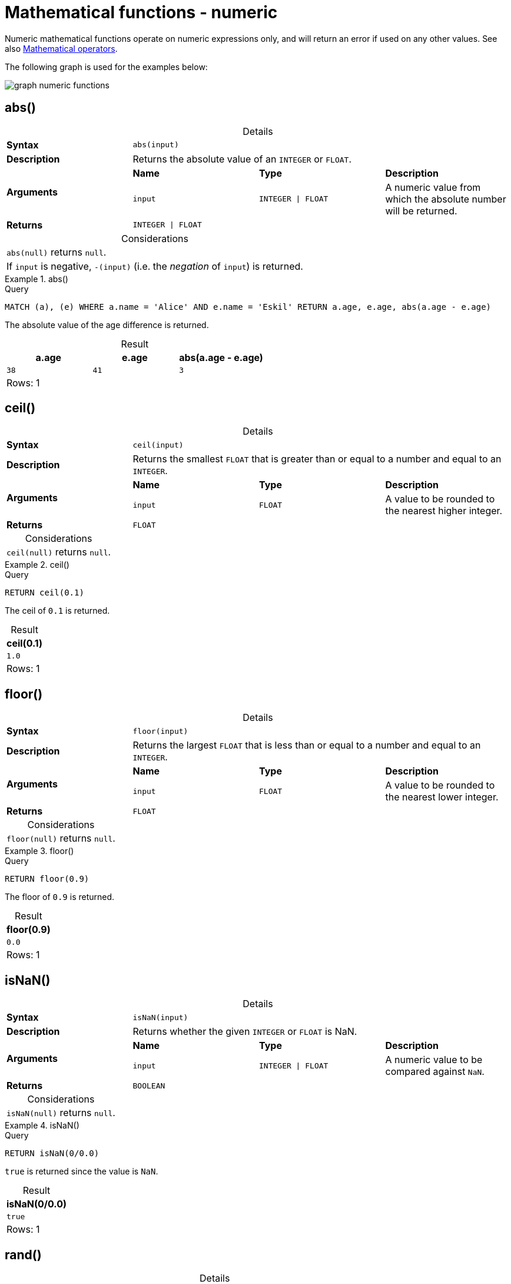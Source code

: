 :description: Functions that operate on numeric expressions only, and will return an error if used on any other values.
:table-caption!:

[[query-functions-numeric]]
= Mathematical functions - numeric

Numeric mathematical functions operate on numeric expressions only, and will return an error if used on any other values.
See also xref::syntax/operators.adoc#query-operators-mathematical[Mathematical operators].

The following graph is used for the examples below:

image:graph_numeric_functions.svg[]

////
[source, cypher, role=test-setup]
----
CREATE
  (alice:A {name:'Alice', age: 38, eyes: 'brown'}),
  (bob:B {name: 'Bob', age: 25, eyes: 'blue'}),
  (charlie:C {name: 'Charlie', age: 53, eyes: 'green'}),
  (daniel:D {name: 'Daniel', age: 54, eyes: 'brown'}),
  (eskil:E {name: 'Eskil', age: 41, eyes: 'blue', array: ['one', 'two', 'three']}),
  (alice)-[:KNOWS]->(bob),
  (alice)-[:KNOWS]->(charlie),
  (bob)-[:KNOWS]->(daniel),
  (charlie)-[:KNOWS]->(daniel),
  (bob)-[:MARRIED]->(eskil)
----
////


[[functions-abs]]
== abs()

.Details
|===
| *Syntax* 3+| `abs(input)`
| *Description* 3+| Returns the absolute value of an `INTEGER` or `FLOAT`.
.2+| *Arguments* | *Name* | *Type* | *Description*
| `input` | `INTEGER \| FLOAT` | A numeric value from which the absolute number will be returned.
| *Returns* 3+| `INTEGER \| FLOAT`
|===

.Considerations
|===

| `abs(null)` returns `null`.
| If `input` is negative, `-(input)` (i.e. the _negation_ of `input`) is returned.

|===

.+abs()+
======

.Query
[source, cypher, indent=0]
----
MATCH (a), (e) WHERE a.name = 'Alice' AND e.name = 'Eskil' RETURN a.age, e.age, abs(a.age - e.age)
----

The absolute value of the age difference is returned.

.Result
[role="queryresult",options="header,footer",cols="3*<m"]
|===

| a.age | e.age | abs(a.age - e.age)
| 38 | 41 | 3
3+d|Rows: 1

|===

======


[[functions-ceil]]
== ceil()

.Details
|===
| *Syntax* 3+| `ceil(input)`
| *Description* 3+| Returns the smallest `FLOAT` that is greater than or equal to a number and equal to an `INTEGER`.
.2+| *Arguments* | *Name* | *Type* | *Description*
| `input` | `FLOAT` | A value to be rounded to the nearest higher integer.
| *Returns* 3+| `FLOAT`
|===

.Considerations
|===

| `ceil(null)` returns `null`.

|===


.+ceil()+
======

.Query
[source, cypher, indent=0]
----
RETURN ceil(0.1)
----

The ceil of `0.1` is returned.

.Result
[role="queryresult",options="header,footer",cols="1*<m"]
|===

| ceil(0.1)
| 1.0
1+d|Rows: 1

|===

======


[[functions-floor]]
== floor()

.Details
|===
| *Syntax* 3+| `floor(input)`
| *Description* 3+| Returns the largest `FLOAT` that is less than or equal to a number and equal to an `INTEGER`.
.2+| *Arguments* | *Name* | *Type* | *Description*
| `input` | `FLOAT` | A value to be rounded to the nearest lower integer.
| *Returns* 3+| `FLOAT`
|===

.Considerations
|===

| `floor(null)` returns `null`.

|===


.+floor()+
======

.Query
[source, cypher, indent=0]
----
RETURN floor(0.9)
----

The floor of `0.9` is returned.

.Result
[role="queryresult",options="header,footer",cols="1*<m"]
|===
| floor(0.9)
| 0.0
1+d|Rows: 1
|===

======


[[functions-isnan]]
== isNaN()

.Details
|===
| *Syntax* 3+| `isNaN(input)`
| *Description* 3+| Returns whether the given `INTEGER` or `FLOAT` is NaN.
.2+| *Arguments* | *Name* | *Type* | *Description*
| `input` | `INTEGER \| FLOAT` | A numeric value to be compared against `NaN`.
| *Returns* 3+| `BOOLEAN`
|===

.Considerations
|===

| `isNaN(null)` returns `null`.

|===


.+isNaN()+
======

.Query
[source, cypher]
----
RETURN isNaN(0/0.0)
----

`true` is returned since the value is `NaN`.

.Result
[role="queryresult",options="header,footer",cols="1*<m"]
|===

| isNaN(0/0.0)
| true
1+d|Rows: 1

|===

======


[[functions-rand]]
== rand()

.Details
|===
| *Syntax* 3+| `rand()`
| *Description* 3+| Returns a random `FLOAT` in the range from 0 (inclusive) to 1 (exclusive).
| *Returns* 3+| `FLOAT`
|===

.+rand()+
======

.Query
[source, cypher, indent=0]
----
RETURN rand()
----

A random number is returned.

.Result
[role="queryresult",options="header,footer",cols="1*<m"]
|===

| rand()
| 0.5460251846326871
1+d|Rows: 1

|===

======


[[functions-round]]
== round()

.Details
|===
| *Syntax* 3+| `round(value[, precision, mode])`
| *Description* 3+| Returns the value of a rounded number, optionally using a specified precision and rounding mode.
.4+| *Arguments* | *Name* | *Type* | *Description*
| `value` | `FLOAT` | A value to be rounded.
| `precision` | `INTEGER \| FLOAT` | The rounding precision.
| `mode` | `STRING` | A precision rounding mode (`UP`, `DOWN`, `CEILING`, `FLOOR`, `HALF_UP`, `HALF_DOWN`, `HALF_EVEN`).
| *Returns* 3+| `FLOAT`
|===

.Modes
[options="header"]
|===
| `mode` | Description

| `UP`
| Round away from zero.

| `DOWN`
| Round towards zero.

| `CEILING`
| Round towards positive infinity.

| `FLOOR`
| Round towards negative infinity.

| `HALF_UP`
| Round towards closest value of given precision, with ties always being rounded away from zero.

| `HALF_DOWN`
| Round towards closest value of given precision, with ties always being rounded towards zero.

| `HALF_EVEN`
| Round towards closest value of given precision, with ties always being rounded to the even neighbor.

|===

.Considerations
|===

| For the rounding modes, a tie means that the two closest values of the given precision are at the same distance from the given value.
E.g. for precision 1, 2.15 is a tie as it has equal distance to 2.1 and 2.2, while 2.151 is not a tie, as it is closer to 2.2.
|  `round()` returns `null` if any of its input parameters are `null`.

|===


.+round()+
======

.Query
[source, cypher, indent=0]
----
RETURN round(3.141592)
----

`3.0` is returned.

.Result
[role="queryresult",options="header,footer",cols="1*<m"]
|===
| round(3.141592)
| 3.0
1+d|Rows: 1
|===

======

.+round() of negative number with tie+
======

.Query
[source, cypher, indent=0]
----
RETURN round(-1.5)
----

Ties are rounded towards positive infinity, therefore `-1.0` is returned.

.Result
[role="queryresult",options="header,footer",cols="1*<m"]
|===
| round(-1.5)
| -1.0
1+d|Rows: 1
|===

======

[[functions-round2]]
=== round() with precision

.+round() with precision+
======

.Query
[source, cypher, indent=0]
----
RETURN round(3.141592, 3)
----

`3.142` is returned.

.Result
[role="queryresult",options="header,footer",cols="1*<m"]
|===

| round(3.141592, 3)
| 3.142
1+d|Rows: 1

|===

======

.+round() with precision 0 and tie+
======

.Query
[source, cypher, indent=0]
----
RETURN round(-1.5, 0)
----

To align with `round(-1.5)`, `-1.0` is returned.

.Result
[role="queryresult",options="header,footer",cols="1*<m"]
|===

| round(-1.5, 0)
| -1.0
1+d|Rows: 1

|===

======

.+round() with precision 1 and tie+
======

.Query
[source, cypher, indent=0]
----
RETURN round(-1.55, 1)
----

The default is to round away from zero when there is a tie, therefore `-1.6` is returned.

.Result
[role="queryresult",options="header,footer",cols="1*<m"]
|===

| round(-1.55, 1)
| -1.6
1+d|Rows: 1

|===

======

[[functions-round3]]
=== round() with precision and rounding mode

.+round() with precision and UP rounding mode+
======

.Query
[source, cypher, indent=0]
----
RETURN round(1.249, 1, 'UP') AS positive,
round(-1.251, 1, 'UP') AS negative,
round(1.25, 1, 'UP') AS positiveTie,
round(-1.35, 1, 'UP') AS negativeTie
----

The rounded values using precision 1 and rounding mode `UP` are returned.

.Result
[role="queryresult",options="header,footer",cols="4*<m"]
|===

| positive | negative | positiveTie | negativeTie
| 1.3 | -1.3 | 1.3 | -1.4
4+d|Rows: 1

|===

======

.+round() with precision and DOWN rounding mode+
======

.Query
[source, cypher, indent=0]
----
RETURN round(1.249, 1, 'DOWN') AS positive,
round(-1.251, 1, 'DOWN') AS negative,
round(1.25, 1, 'DOWN') AS positiveTie,
round(-1.35, 1, 'DOWN') AS negativeTie
----

The rounded values using precision 1 and rounding mode `DOWN` are returned.

.Result
[role="queryresult",options="header,footer",cols="4*<m"]
|===

| positive | negative | positiveTie | negativeTie
| 1.2 | -1.2 | 1.2 | +-1.3
4+d|Rows: 1

|===

======

.+round() with precision and CEILING rounding mode+
======

.Query
[source, cypher, indent=0]
----
RETURN round(1.249, 1, 'CEILING') AS positive,
round(-1.251, 1, 'CEILING') AS negative,
round(1.25, 1, 'CEILING') AS positiveTie,
round(-1.35, 1, 'CEILING') AS negativeTie
----

The rounded values using precision 1 and rounding mode `CEILING` are returned.

.Result
[role="queryresult",options="header,footer",cols="4*<m"]
|===

| positive | negative | positiveTie | negativeTie
| 1.3 | -1.2 | 1.3 | -1.3
4+d|Rows: 1

|===

======

.+round() with precision and FLOOR rounding mode+
======

.Query
[source, cypher, indent=0]
----
RETURN round(1.249, 1, 'FLOOR') AS positive,
round(-1.251, 1, 'FLOOR') AS negative,
round(1.25, 1, 'FLOOR') AS positiveTie,
round(-1.35, 1, 'FLOOR') AS negativeTie
----

The rounded values using precision 1 and rounding mode `FLOOR` are returned.

.Result
[role="queryresult",options="header,footer",cols="4*<m"]
|===

| positive | negative | positiveTie | negativeTie
| 1.2 | -1.3 | 1.2 | -1.4
4+d|Rows: 1

|===

======

.+round() with precision and HALF_UP rounding mode+
======

.Query
[source, cypher, indent=0]
----
RETURN round(1.249, 1, 'HALF_UP') AS positive,
round(-1.251, 1, 'HALF_UP') AS negative,
round(1.25, 1, 'HALF_UP') AS positiveTie,
round(-1.35, 1, 'HALF_UP') AS negativeTie
----

The rounded values using precision 1 and rounding mode `HALF_UP` are returned.

.Result
[role="queryresult",options="header,footer",cols="4*<m"]
|===

| positive | negative | positiveTie | negativeTie
| 1.2 | -1.3 | 1.3 | -1.4
4+d|Rows: 1

|===

======
.+round() with precision and HALF_DOWN rounding mode+
======

.Query
[source, cypher, indent=0]
----
RETURN round(1.249, 1, 'HALF_DOWN') AS positive,
round(-1.251, 1, 'HALF_DOWN') AS negative,
round(1.25, 1, 'HALF_DOWN') AS positiveTie,
round(-1.35, 1, 'HALF_DOWN') AS negativeTie
----

The rounded values using precision 1 and rounding mode `HALF_DOWN` are returned.

.Result
[role="queryresult",options="header,footer",cols="4*<m"]
|===

| positive | negative | positiveTie | negativeTie
| 1.2 | -1.3 | 1.2 | -1.3
4+d|Rows: 1

|===

======

.+round() with precision and HALF_EVEN rounding mode+
======

.Query
[source, cypher, indent=0]
----
RETURN round(1.249, 1, 'HALF_EVEN') AS positive,
round(-1.251, 1, 'HALF_EVEN') AS negative,
round(1.25, 1, 'HALF_EVEN') AS positiveTie,
round(-1.35, 1, 'HALF_EVEN') AS negativeTie
----

The rounded values using precision 1 and rounding mode `HALF_EVEN` are returned.

.Result
[role="queryresult",options="header,footer",cols="4*<m"]
|===

| positive | negative | positiveTie | negativeTie
| 1.2 | -1.3 | 1.2 | -1.4
4+d|Rows: 1

|===

======

[[functions-sign]]
== sign()

.Details
|===
| *Syntax* 3+| `sign(input)`
| *Description* 3+| Returns the signum of an `INTEGER` or `FLOAT`: 0 if the number is 0, -1 for any negative number, and 1 for any positive number.
.2+| *Arguments* | *Name* | *Type* | *Description*
| `input` | `INTEGER \| FLOAT` | A positive or negative number.
| *Returns* 3+| `INTEGER`
|===

.Considerations
|===

| `sign(null)` returns `null`.

|===


.+sign()+
======

.Query
[source, cypher, indent=0]
----
RETURN sign(-17), sign(0.1)
----

The signs of `-17` and `0.1` are returned.

.Result
[role="queryresult",options="header,footer",cols="2*<m"]
|===

| sign(-17) | sign(0.1)
| -1 | 1
2+d|Rows: 1

|===

======


